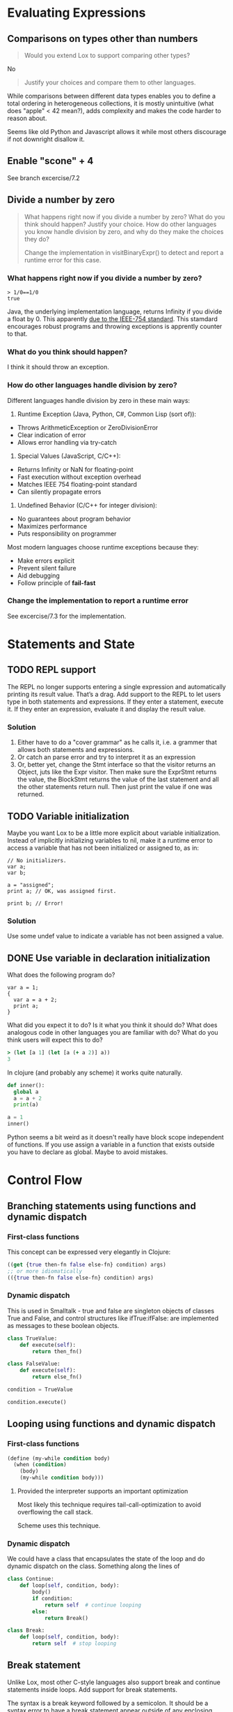 
* Evaluating Expressions

** Comparisons on types other than numbers
#+begin_quote
Would you extend Lox to support comparing other types?
#+end_quote

No

#+begin_quote
Justify your choices and compare them to other languages.
#+end_quote

While comparisons between different data types enables you to define a
total ordering in heterogeneous collections, it is mostly unintuitive
(what does "apple" < 42 mean?), adds complexity and makes the code
harder to reason about.

Seems like old Python and Javascript allows it while most others
discourage if not downright disallow it.

** Enable "scone" + 4
See branch excercise/7.2

** Divide a number by zero
#+begin_quote
What happens right now if you divide a number by zero? What do you
think should happen? Justify your choice. How do other languages you
know handle division by zero, and why do they make the choices they
do?

Change the implementation in visitBinaryExpr() to detect and report a
runtime error for this case.
#+end_quote

*** What happens right now if you divide a number by zero?
#+begin_src lox
  > 1/0==1/0
  true
#+end_src

Java, the underlying implementation language, returns Infinity if you
divide a float by 0. This apparently [[https://stackoverflow.com/a/12954429][due to the IEEE-754 standard]].
This stamdard encourages robust programs and throwing exceptions is
apprently counter to that.

*** What do you think should happen?
I think it should throw an exception.

*** How do other languages handle division by zero?
Different languages handle division by zero in these main ways:

1. Runtime Exception (Java, Python, C#, Common Lisp (sort of)):
- Throws ArithmeticException or ZeroDivisionError
- Clear indication of error
- Allows error handling via try-catch

2. Special Values (JavaScript, C/C++):
- Returns Infinity or NaN for floating-point
- Fast execution without exception overhead
- Matches IEEE 754 floating-point standard
- Can silently propagate errors

3. Undefined Behavior (C/C++ for integer division):
- No guarantees about program behavior
- Maximizes performance
- Puts responsibility on programmer

Most modern languages choose runtime exceptions because they:
- Make errors explicit
- Prevent silent failure
- Aid debugging
- Follow principle of *fail-fast*

*** Change the implementation to report a runtime error
See excercise/7.3 for the implementation.
* Statements and State
** TODO REPL support
The REPL no longer supports entering a single expression and
automatically printing its result value. That’s a drag. Add support to
the REPL to let users type in both statements and expressions. If they
enter a statement, execute it. If they enter an expression, evaluate
it and display the result value.

*** Solution
1. Either have to do a "cover grammar" as he calls it, i.e. a grammer
   that allows both statements and expressions.
2. Or catch an parse error and try to interpret it as an expression
3. Or, better yet, change the Stmt interface so that the visitor
   returns an Object, juts like the Expr visitor. Then make sure the
   ExprStmt returns the value, the BlockStmt returns the value of the
   last statement and all the other statements return null. Then just
   print the value if one was returned.

** TODO Variable initialization
Maybe you want Lox to be a little more explicit about variable
initialization. Instead of implicitly initializing variables to nil,
make it a runtime error to access a variable that has not been
initialized or assigned to, as in:

#+begin_src lox
// No initializers.
var a;
var b;

a = "assigned";
print a; // OK, was assigned first.

print b; // Error!
#+end_src

*** Solution
Use some undef value to indicate a variable has not been assigned a
value.

** DONE Use variable in declaration initialization
CLOSED: [2025-04-10 Do 14:32]
What does the following program do?

#+begin_src lox
var a = 1;
{
  var a = a + 2;
  print a;
}
#+end_src

What did you expect it to do? Is it what you think it should do? What
does analogous code in other languages you are familiar with do? What
do you think users will expect this to do?

#+begin_src clojure
> (let [a 1] (let [a (+ a 2)] a))
3
#+end_src

In clojure (and probably any scheme) it works quite naturally.

#+begin_src python
def inner():
  global a
  a = a + 2
  print(a)

a = 1
inner()
#+end_src

Python seems a bit weird as it doesn't really have block scope
independent of functions. If you use assign a variable in a function
that exists outside you have to declare as global. Maybe to avoid
mistakes.

* Control Flow

** Branching statements using functions and dynamic dispatch

*** First-class functions

This concept can be expressed very elegantly in Clojure:

#+begin_src clojure
((get {true then-fn false else-fn} condition) args)
;; or more idiomatically
(({true then-fn false else-fn} condition) args)
#+end_src

*** Dynamic dispatch

This is used in Smalltalk - true and false are singleton objects of
classes True and False, and control structures like ifTrue:ifFalse:
are implemented as messages to these boolean objects.

#+begin_src python
  class TrueValue:
      def execute(self):
          return then_fn()

  class FalseValue:
      def execute(self):
          return else_fn()

  condition = TrueValue

  condition.execute()
#+end_src

** Looping using functions and dynamic dispatch

*** First-class functions

#+begin_src scheme
  (define (my-while condition body)
    (when (condition)
      (body)
      (my-while condition body)))
#+end_src

**** Provided the interpreter supports an important optimization

Most likely this technique requires tail-call-optimization to avoid
overflowing the call stack.

Scheme uses this technique.

*** Dynamic dispatch

We could have a class that encapsulates the state of the loop and do
dynamic dispatch on the class. Something along the lines of

#+begin_src python
  class Continue:
      def loop(self, condition, body):
          body()
          if condition:
              return self  # continue looping
          else:
              return Break()

  class Break:
      def loop(self, condition, body):
          return self  # stop looping
#+end_src


** Break statement
Unlike Lox, most other C-style languages also support break and
continue statements inside loops. Add support for break statements.

The syntax is a break keyword followed by a semicolon. It should be a
syntax error to have a break statement appear outside of any enclosing
loop. At runtime, a break statement causes execution to jump to the
end of the nearest enclosing loop and proceeds from there. Note that
the break may be nested inside other blocks and if statements that
also need to be exited.

